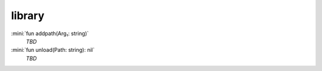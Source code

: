 library
=======

:mini:`fun addpath(Arg₁: string)`
   *TBD*

:mini:`fun unload(Path: string): nil`
   *TBD*

